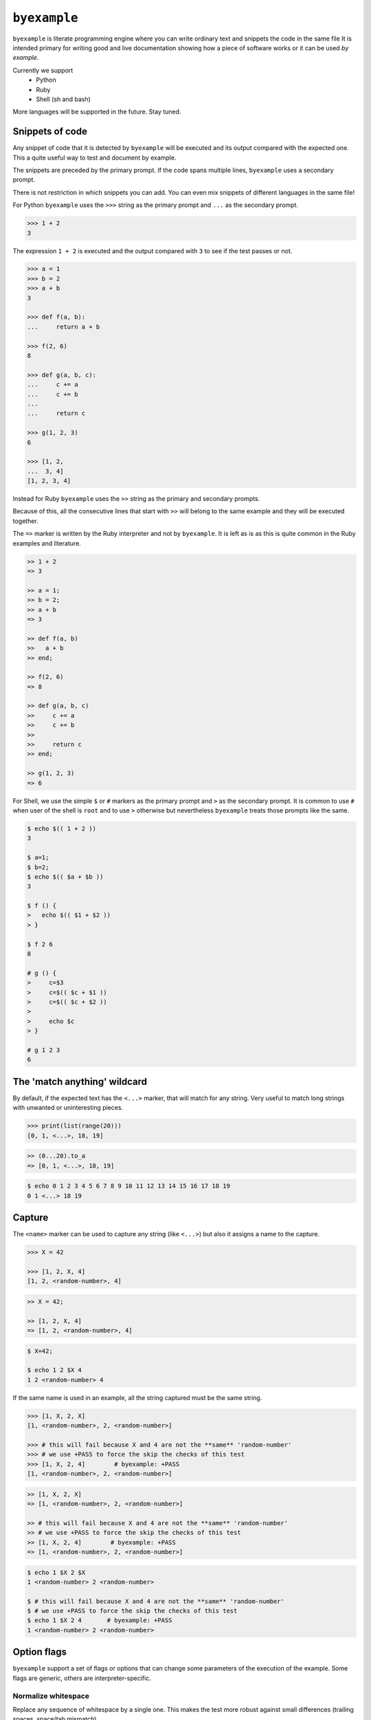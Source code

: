 ``byexample``
=============

``byexample`` is literate programming engine where you can write
ordinary text and snippets the code in the same file
It is intended primary for writing good and live documentation showing
how a piece of software works or it can be used *by example*.

Currently we support
 - Python
 - Ruby
 - Shell (sh and bash)

More languages will be supported in the future. Stay tuned.

Snippets of code
----------------

Any snippet of code that it is detected by ``byexample`` will be executed
and its output compared with the expected one.
This a quite useful way to test and document by example.

The snippets are preceded by the primary prompt. If the code spans
multiple lines, ``byexample`` uses a secondary prompt.

There is not restriction in which snippets you can add. You can even mix
snippets of different languages in the same file!

For Python ``byexample`` uses the ``>>>`` string as the primary prompt and
``...`` as the secondary prompt.

.. code:: python

    >>> 1 + 2
    3

The expression ``1 + 2`` is executed and the output compared with ``3`` to
see if the test passes or not.

.. code:: python

    >>> a = 1
    >>> b = 2
    >>> a + b
    3

    >>> def f(a, b):
    ...     return a + b

    >>> f(2, 6)
    8

    >>> def g(a, b, c):
    ...     c += a
    ...     c += b
    ...     
    ...     return c

    >>> g(1, 2, 3)
    6

    >>> [1, 2,
    ...  3, 4]
    [1, 2, 3, 4]

Instead for Ruby ``byexample`` uses the ``>>`` string as the primary and
secondary prompts.

Because of this, all the consecutive lines that start with ``>>`` will belong
to the same example and they will be executed together.

The ``=>`` marker is written by the Ruby interpreter and not by ``byexample``.
It is left as is as this is quite common in the Ruby examples and literature.

.. code:: ruby

    >> 1 + 2
    => 3

    >> a = 1;
    >> b = 2;
    >> a + b
    => 3

    >> def f(a, b)
    >>   a + b
    >> end;

    >> f(2, 6)
    => 8

    >> def g(a, b, c)
    >>     c += a
    >>     c += b
    >>
    >>     return c
    >> end;

    >> g(1, 2, 3)
    => 6

For Shell, we use the simple ``$`` or ``#`` markers as the primary prompt
and ``>`` as the secondary prompt.
It is common to use ``#`` when user of the shell is ``root`` and to use ``>``
otherwise but nevertheless ``byexample`` treats those prompts like the same.

.. code:: sh

    $ echo $(( 1 + 2 ))
    3

    $ a=1;
    $ b=2;
    $ echo $(( $a + $b ))
    3

    $ f () {
    >   echo $(( $1 + $2 ))
    > }

    $ f 2 6
    8

    # g () {
    >     c=$3
    >     c=$(( $c + $1 ))
    >     c=$(( $c + $2 ))
    >
    >     echo $c
    > }

    # g 1 2 3
    6


The 'match anything' wildcard
-----------------------------

By default, if the expected text has the ``<...>`` marker, that
will match for any string.
Very useful to match long strings with unwanted or uninteresting pieces.

.. code:: python

    >>> print(list(range(20)))
    [0, 1, <...>, 18, 19]

.. code:: ruby

    >> (0...20).to_a
    => [0, 1, <...>, 18, 19]

.. code:: sh

    $ echo 0 1 2 3 4 5 6 7 8 9 10 11 12 13 14 15 16 17 18 19
    0 1 <...> 18 19

Capture
-------

The ``<name>`` marker can be used to capture any string (like ``<...>``)
but also it assigns a name to the capture.

.. code:: python

    >>> X = 42

    >>> [1, 2, X, 4]
    [1, 2, <random-number>, 4]

.. code:: ruby

    >> X = 42;

    >> [1, 2, X, 4]
    => [1, 2, <random-number>, 4]

.. code:: sh

    $ X=42;

    $ echo 1 2 $X 4
    1 2 <random-number> 4


If the same name is used in an example, all the string captured must be
the same string.

.. code:: python

    >>> [1, X, 2, X]
    [1, <random-number>, 2, <random-number>]

    >>> # this will fail because X and 4 are not the **same** 'random-number'
    >>> # we use +PASS to force the skip the checks of this test
    >>> [1, X, 2, 4]        # byexample: +PASS
    [1, <random-number>, 2, <random-number>]

.. code:: ruby

    >> [1, X, 2, X]
    => [1, <random-number>, 2, <random-number>]

    >> # this will fail because X and 4 are not the **same** 'random-number'
    >> # we use +PASS to force the skip the checks of this test
    >> [1, X, 2, 4]        # byexample: +PASS
    => [1, <random-number>, 2, <random-number>]

.. code:: sh

    $ echo 1 $X 2 $X
    1 <random-number> 2 <random-number>

    $ # this will fail because X and 4 are not the **same** 'random-number'
    $ # we use +PASS to force the skip the checks of this test
    $ echo 1 $X 2 4       # byexample: +PASS
    1 <random-number> 2 <random-number>

Option flags
------------

``byexample`` support a set of flags or options that can change some
parameters of the execution of the example.
Some flags are generic, others are interpreter-specific.

Normalize whitespace
....................

Replace any sequence of whitespace by a single one. This makes the test
more robust against small differences (trailing spaces, space/tab mismatch)

.. code:: python

    >>> print(list(range(20)))     # byexample: +WS
    [0,   1,  2,  3,  4,  5,  6,  7,  8,  9,
    10,  11, 12, 13, 14, 15, 16, 17, 18, 19]

.. code:: ruby

    >> (0...20).to_a              # byexample: +WS
    => [0,   1,  2,  3,  4,  5,  6,  7,  8,  9,
    10,  11, 12, 13, 14, 15, 16, 17, 18, 19]

.. code:: sh

    $ echo 0 1 2 3 4 5 6 7 8 9 10 11 12 13 14 15 16 17 18 19   # byexample: +WS
    0    1   2   3   4   5   6   7   8   9
    10   11  12  13  14  15  16  17  18  19

Skip and Pass
.............

``SKIP`` will skip the example completely while ``PASS`` will execute it
normally but it will not check the output.

.. code:: python

    >>> a = 1
    >>> a = 2       # do not run this code # byexample: +SKIP
    >>> a
    1

    >>> def f():
    ...   print("Choosing a random number...")
    ...   return 42

    >>> a = f()     # execute the code but ignore the output # byexample: +PASS
    >>> a
    42

.. code:: ruby

    >> a = 1;

    >> a = 2;      # do not run this code # byexample: +SKIP

    >> a
    => 1

    >> def f()
    >>   puts("Choosing a random number...")
    >>   return 42
    >> end;

    >> a = f()     # execute the code but ignore the output # byexample: +PASS
    >> a
    => 42

.. code:: sh

    $ a=1;
    $ a=2;      # do not run this code # byexample: +SKIP
    $ echo $a
    1

    $ f() {
    >   echo "Choosing a random number..." >&2
    >   echo 42
    > }

    $ a=`f`     # execute the code but ignore the output # byexample: +PASS
    $ echo $a
    42

Timeout
.......

The execution of each example has a timeout which can be changed by
a flag

.. code:: python

    >>> import time
    >>> time.sleep(2.5) # simulates a slow operation # byexample: +TIMEOUT=3

Differences
-----------

``byexample`` will show you the differences when there is a mismatch.
How?  it will depend of flags used.

::

    ===========  ==============  ==============  ==============
      default      UDIFF flag      NDIFF flag      CDIFF flag
    ===========  ==============  ==============  ==============
    Expected:     Differences:    Differences:    Differences:
    one           +zero           + zero          *** 1,4 ****
    two            one              one             one
    three         -two            - two           ! two
    four          -three          - three         ! three
    Got:          +tree           ?  -              four
    zero           four           + tree          --- 1,4 ----
    one                             four          + zero
    tree                                            one
    four                                          ! tree
                                                    four
    ===========  ==============  ==============  ==============

